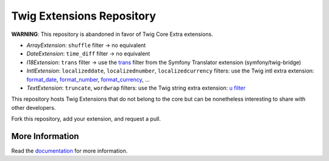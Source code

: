 Twig Extensions Repository
==========================

**WARNING**: This repository is abandoned in favor of Twig Core Extra
extensions.

* *ArrayExtension*: ``shuffle`` filter -> no equivalent

* *DateExtension*: ``time_diff`` filter -> no equivalent

* *I18Extension*: ``trans`` filter -> use the `trans
  <https://symfony.com/doc/current/reference/twig_reference.html#trans>`_ filter
  from the Symfony Translator extension (symfony/twig-bridge)

* *IntlExtension*: ``localizeddate``, ``localizednumber``, ``localizedcurrency``
  filters: use the Twig intl extra extension:
  `format_date <https://twig.symfony.com/doc/3.x/filters/format_date.html>`_,
  `format_number <https://twig.symfony.com/doc/3.x/filters/format_number.html>`_,
  `format_currency <https://twig.symfony.com/doc/3.x/filters/format_currency.html>`_,
  ...

* *TextExtension*: ``truncate``, ``wordwrap`` filters: use the Twig string extra
  extension: `u filter <https://twig.symfony.com/doc/3.x/filters/u.html>`_

This repository hosts Twig Extensions that do not belong to the core but can
be nonetheless interesting to share with other developers.

Fork this repository, add your extension, and request a pull.

More Information
----------------

Read the `documentation`_ for more information.

.. _documentation: http://twig-extensions.readthedocs.io/
